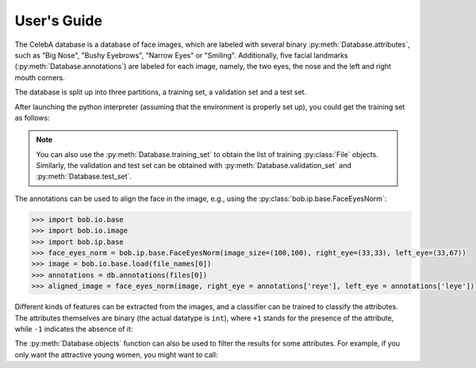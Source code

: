 .. vim: set fileencoding=utf-8 :
.. @author: Manuel Gunther <siebenkopf@googlemail.com>
.. @date:   Fri Jan 22 09:08:25 MST 2016

.. py:currentmodule:: bob.db.celeba

==============
 User's Guide
==============

The CelebA database is a database of face images, which are labeled with several binary :py:meth:`Database.attributes`, such as "Big Nose", "Bushy Eyebrows", "Narrow Eyes" or "Smiling".
Additionally, five facial landmarks (:py:meth:`Database.annotations`) are labeled for each image, namely, the two eyes, the nose and the left and right mouth corners.

The database is split up into three partitions, a training set, a validation set and a test set.

After launching the python interpreter (assuming that the environment is properly set up), you could get the training set as follows:

.. doctest::

   >>> import bob.db.celeba
   >>> db = bob.db.celeba.Database()
   >>> files = db.objects(purposes='training')
   >>> file_names = [db.original_file_name(f) for f in files]

.. note::
   You can also use the :py:meth:`Database.training_set` to obtain the list of training :py:class:`File` objects.
   Similarly, the validation and test set can be obtained with :py:meth:`Database.validation_set` and :py:meth:`Database.test_set`.

The annotations can be used to align the face in the image, e.g., using the :py:class:`bob.ip.base.FaceEyesNorm`:

.. code-block:: py

   >>> import bob.io.base
   >>> import bob.io.image
   >>> import bob.ip.base
   >>> face_eyes_norm = bob.ip.base.FaceEyesNorm(image_size=(100,100), right_eye=(33,33), left_eye=(33,67))
   >>> image = bob.io.base.load(file_names[0])
   >>> annotations = db.annotations(files[0])
   >>> aligned_image = face_eyes_norm(image, right_eye = annotations['reye'], left_eye = annotations['leye'])

Different kinds of features can be extracted from the images, and a classifier can be trained to classify the attributes.
The attributes themselves are binary (the actual datatype is ``int``), where ``+1`` stands for the presence of the attribute, while ``-1`` indicates the absence of it:

.. doctest::

   >>> attributes = db.attributes(files[0])
   >>> for i in range(4):
   ...   print ("Attribute '%s' is %spresent" % (db.attribute_names()[i], "" if attributes[i] == 1 else "not "))
   Attribute '5_o_Clock_Shadow' is not present
   Attribute 'Arched_Eyebrows' is present
   Attribute 'Attractive' is present
   Attribute 'Bags_Under_Eyes' is not present

The :py:meth:`Database.objects` function can also be used to filter the results for some attributes.
For example, if you only want the attractive young women, you might want to call:

.. doctest::

   >>> attractive_young_women = db.objects(with_attributes=["Attractive", "Young"], without_attributes="Male")

